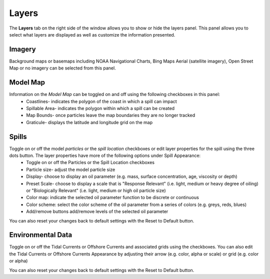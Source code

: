 .. keywords
   layers, USGS, navigational, charts, maps

Layers
^^^^^^^^^^

The **Layers** tab on the right side of the window allows you to show or hide the layers panel. This panel allows you to select what layers are displayed as well as customize the information presented.

Imagery
*******

Background maps or basemaps including NOAA Navigational Charts, Bing Maps Aerial (satellite imagery), Open Street Map or no imagery can be selected from this panel.

Model Map
**********

Information on the *Model Map* can be toggled on and off using the following checkboxes in this panel:
  	* Coastlines- indicates the polygon of the coast in which a spill can impact
   	* Spillable Area- indicates the polygon within which a spill can be created
   	* Map Bounds- once particles leave the map boundaries they are no longer tracked
   	* Graticule- displays the latitude and longitude grid on the map

Spills
*******

Toggle on or off the model *particles* or the *spill location* checkboxes or edit layer properties for the spill using the three dots button. The layer properties have more of the following options under Spill Appearance:
	* Toggle on or off the Particles or the Spill Location checkboxes 
	* Particle size- adjust the model particle size
	* Display- choose to display an oil parameter (e.g. mass, surface concentration, age, viscosity or depth)
	* Preset Scale- choose to display a scale that is "Response Relevant" (i.e. light, medium or heavy degree of oiling) or "Biologically Relevant" (i.e. light, medium or high oil particle size)
	* Color map: indicate the selected oil parameter function to be discrete or continuous
	* Color scheme: select the color scheme of the oil parameter from a series of colors (e.g. greys, reds, blues)
	* Add/remove buttons add/remove levels of the selected oil parameter

You can also reset your changes back to default settings with the Reset to Default button. 

Environmental Data
******************

Toggle on or off the Tidal Currents or Offshore Currents and associated grids using the checkboxes. You can also edit the Tidal Currents or Offshore Currents Appearance by adjusting their arrow (e.g. color, alpha or scale) or grid (e.g. color or alpha) 

You can also reset your changes back to default settings with the Reset to Default button. 

